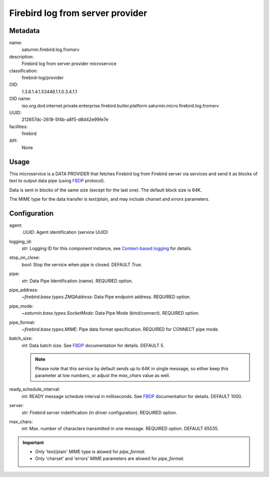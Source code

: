 
Firebird log from server provider
=================================

Metadata
--------

name:
  saturnin.firebird.log.fromsrv

description:
  Firebird log from server provider microservice

classification:
  firebird-log/provider

OID:
  1.3.6.1.4.1.53446.1.1.0.3.4.1.1

OID name:
  iso.org.dod.internet.private.enterprise.firebird.butler.platform.saturnin.micro.firebird.log.fromsrv

UUID:
  212657dc-2618-5f4b-a8f5-d8d42e99fe7e

facilities:
  firebird

API:
  None

Usage
-----

This microservice is a DATA PROVIDER that fetches Firebird log from Firebird server via
services and send it as blocks of text to output data pipe (using FBDP_ protocol).

Data is sent in blocks of the same size (except for the last one). The default block size is 64K.

The MIME type for the data transfer is `text/plain`, and may include `charset` and `errors`
parameters.

Configuration
-------------

agent:
  `.UUID`: Agent identification (service UUID)

logging_id:
  `str`: Logging ID for this component instance, see `Context-based logging`_ for details.

stop_on_close:
  `bool`: Stop the service when pipe is closed. DEFAULT `True`.

pipe:
  `str`: Data Pipe Identification (name). REQUIRED option.

pipe_address:
  `~firebird.base.types.ZMQAddress`: Data Pipe endpoint address. REQUIRED option.

pipe_mode:
  `~saturnin.base.types.SocketMode`: Data Pipe Mode (bind/connect). REQUIRED option.

pipe_format:
  `~firebird.base.types.MIME`: Pipe data format specification. REQUIRED for CONNECT pipe mode.

batch_size:
  `int`: Data batch size. See FBDP_ documentation for details. DEFAULT 5.

  .. note::

     Please note that this service by default sends up to 64K in single message, so either
     keep this parameter at low numbers, or adjust the `max_chars` value as well.

ready_schedule_interval:
  `int`: READY message schedule interval in milliseconds. See FBDP_ documentation for details. DEFAULT 1000.

server:
  `str`: Firebird server indetification (in driver configuration). REQUIRED option.

max_chars:
  `int`: Max. number of characters transmitted in one message. REQUIRED option. DEFAULT 65535.

.. important::

   - Only 'text/plain' MIME type is alowed for `pipe_format`.
   - Only 'charset' and 'errors' MIME parameters are alowed for `pipe_format`.

.. _FBDP: https://firebird-butler.readthedocs.io/en/latest/rfc/9/FBDP.html
.. _Context-based logging: https://firebird-base.readthedocs.io/en/latest/logging.html


